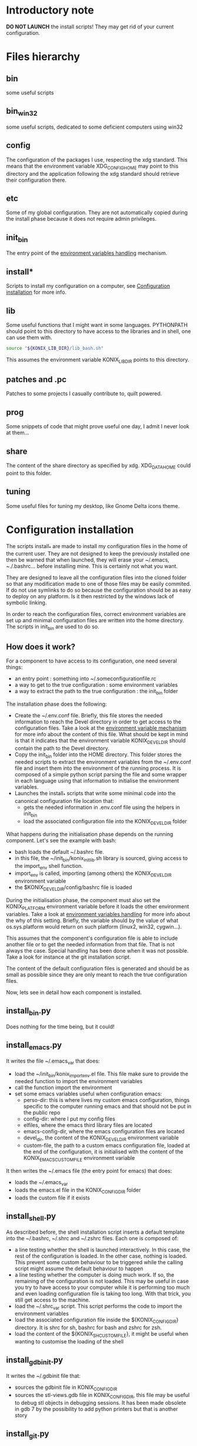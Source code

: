 
* Introductory note
  *DO NOT LAUNCH* the install scripts! They may get rid of your current configuration.
* Files hierarchy
** bin
   some useful scripts
** bin_win32
   some useful scripts, dedicated to some deficient computers using win32
** config
   The configuration of the packages I use, respecting the xdg standard. This means that the environment variable XDG_CONFIG_HOME may point to this directory and the application following the xdg standard should retrieve their configuration there.
** etc
   Some of my global configuration. They are not automatically copied during the install phase because it does not require admin privileges.
** init_bin
   The entry point of the [[id:d75e73af-0741-4fef-ab5b-373036bb08ca][environment variables handling]] mechanism.
** install*
   Scripts to install my configuration on a computer, see [[id:01315c95-f800-420e-90bc-91a4a8b5a091][Configuration installation]] for more info.
** lib
   Some useful functions that I might want in some languages. PYTHONPATH should point to this directory to have access to the libraries and in shell, one can use them with.
   #+BEGIN_SRC sh
     source "${KONIX_LIB_DIR}/lib_bash.sh"
   #+END_SRC
   This assumes the environment variable KONIX_LIB_DIR points to this directory.
** patches and .pc
   Patches to some projects I casually contribute to, quilt powered.
** prog
   Some snippets of code that might prove useful one day, I admit I never look at them...
** share
   The content of the share directory as specified by xdg. XDG_DATA_HOME could point to this folder.
** tuning
   Some useful files for tuning my desktop, like Gnome Delta icons theme.
* Configuration installation
  :PROPERTIES:
  :ID:       01315c95-f800-420e-90bc-91a4a8b5a091
  :END:
  The scripts install_* are made to install my configuration files in the home of the current user. They are not designed to keep the previously installed one then be warned that when launched, they will erase your ~/.emacs, ~./.bashrc... before installing mine. This is certainly not what you want.

  They are designed to leave all the configuration files into the cloned folder so that any modification made to one of those files may be easily commited. If do not use symlinks to do so because the configuration should be as easy to deploy on any platform. Is it then restricted by the windows lack of symbolic linking.

  In order to reach the configuration files, correct environment variables are set up and minimal configuration files are written into the home directory. The scripts in init_bin are used to do so.
** How does it work?
   For a component to have access to its configuration, one need several things:
   - an entry point : something into ~/.someconfigurationfile.rc
   - a way to get to the true configuration : some environment variables
   - a way to extract the path to the true configuration : the init_bin folder

   The installation phase does the following:
   - Create the ~/.env.conf file. Briefly, this file stores the needed information to reach the Devel directory in order to get access to the configuration files. Take a look at the [[id:d75e73af-0741-4fef-ab5b-373036bb08ca][environment variable mechanism]] for more info about the content of this file. What should be kept in mind is that it indicates that the environment variable KONIX_DEVEL_DIR should contain the path to the Devel directory.
   - Copy the init_bin folder into the HOME directory. This folder stores the needed scripts to extract the environment variables from the ~/.env.conf file and insert them into the environment of the running process. It is composed of a simple python script parsing the file and some wrapper in each language using that information to initialise the environment variables.
   - Launches the install_* scripts that write some minimal code into the canonical configuration file location that:
     - gets the needed information in .env.conf file using the helpers in init_bin
     - load the associated configuration file into the KONIX_DEVEL_DIR folder

   What happens during the initialisation phase depends on the running component. Let's see the example with bash:
   - bash loads the default ~/.bashrc file.
   - in this file, the ~/init_bin/konix_init_lib.sh library is sourced, giving access to the import_env shell function.
   - import_env is called, importing (among others) the KONIX_DEVEL_DIR environment variable
   - the $KONIX_DEVEL_DIR/config/bashrc file is loaded

   During the initialisation phase, the component must also set the KONIX_PLATFORM environment variable before it loads the other environment variables. Take a look at [[id:d75e73af-0741-4fef-ab5b-373036bb08ca][environment variables handling]] for more info about the why of this setting. Briefly, the variable should by the value of what os.sys.platform would return on such platform (linux2, win32, cygwin...).

   This assumes that the component's configuration file is able to include another file or to get the needed information from that file. That is not always the case. Special handling has been done when it was not possible. Take a look for instance at the git installation script.

   The content of the default configuration files is generated and should be as small as possible since they are only meant to reach the true configuration files.

   Now, lets see in detail how each component is installed.
** install_bin.py
   Does nothing for the time being, but it could!
** install_emacs.py
   It writes the file ~/.emacs_var that does:
   - load the ~/init_bin/konix_import_env.el file. This file make sure to provide the needed function to import the environment variables
   - call the function import the environment
   - set some emacs variables useful when configuration emacs:
     - perso-dir: this is where lives my custom emacs configuration, things specific to the computer running emacs and that should not be put in the public repo
     - config-dir: where I put my config files
     - elfiles, where the emacs third library files are located
     - emacs-config-dir, where the emacs configuration files are located
     - devel_dir, the content of the KONIX_DEVEL_DIR environment variable
     - custom-file, the path to a custom emacs configuration file, loaded at the end of the configuration, it is initialised with the content of the KONIX_EMACS_CUSTOM_FILE environment variable

   It then writes the ~/.emacs file (the entry point for emacs) that does:
   - loads the ~/.emacs_var
   - loads the emacs.el file in the KONIX_CONFIG_DIR folder
   - loads the custom file if it exists
** install_shell.py
   As described before, the shell installation script inserts a default template into the ~/.bashrc, ~/.shrc and ~/.zshrc files. Each one is composed of:
   - a line testing whether the shell is launched interactively. In this case, the rest of the configuration is loaded. In the other case, nothing is loaded. This prevent some custom behaviour to be triggered while the calling script might assume the default behaviour to happen
   - a line testing whether the computer is doing much work. If so, the remaining of the configuration is not loaded. This may be useful in case you try to have access to your computer while it is performing too much and even loading configuration file is taking too long. With that trick, you still get access to the machine.
   - load the ~/.shrc_var script. This script performs the code to import the environment variables
   - load the associated configuration file inside the ${KONIX_CONFIG_DIR} directory. It is shrc for sh, bashrc for bash and zshrc for zsh.
   - load the content of the ${KONIX_SH_CUSTOM_FILE}, it might be useful when wanting to customise the loading of the shell
** install_gdbinit.py
   It writes the ~/.gdbinit file that:
   - sources the gdbinit file in KONIX_CONFIG_DIR
   - sources the stl-views.gdb file in KONIX_CONFIG_DIR, this file may be useful to debug stl objects in debugging sessions. It has been made obsolete in gdb 7 by the possibility to add python printers but that is another story
** install_git.py
   Because git does not provide any way to source another file, this file is directly copied in the home. This means that the KONIX_CONFIG_DIR/gitconfig file should be changed by hand and then install_git.py re launched each time a change is to be done in the configuration. This is really a pain, and I hope I will find a solution to make it easier in the future. Luckily, I barely change this file. The script copies the KONIX_CONFIG_DIR/gitconfig file in ~/.gitconfig, making sure to conserve the previous values of user name and email. It also adds the konix_sendmail.sh script as sendemail.smtpserver default value because it use it.

   This install script should be re done in the future.
** install_lib.py
   This script does not install anything, it should be imported by all other script in order to get access to useful information like the environment values before installing anything. It also provides some helpers like a function that replaces a file only if the user confirmed he did not mind.
** install.py
   This is the main installation script, it calls all other install scripts and also:
   - install the ~/.env_[PLATFORM].conf file with the default content of the environment variables. This is the file used by the wrappers when wanting to reach the configuration folder
   - install the ~/init_bin folder with the wrappers in it.
   - calls all the installation script for each component
   - install some default files into the HOME directory. Most of them are historically present and should either be installed via dedicated install_ scripts or not be installed at all, but I did not spend time to tackle them yet.
     - Makefile: I like being able to launch make from HOME and having my most often used project compiled
     - .gitk: Some config about gitk, should be inserted into the install_git script
     - .inputrc
     - .B.blend
     - .screenrc
     - .vimrc
     - .terminator
   - Only on linux platform,
     - install some configuration file those may be kept that way because on linux, I am almost certain I may use symlinks and the limitation of windows is not relevant then
       - .fluxbox
       - .fluxbox/devel_bin: should be removed
       - .conky.d
       - .ideskrc
       - .idesktop
       - .Xdefaults
       - .xinitrc
       - .xsession
       - .gtkrc-2.0
     - install my favorite (Delta) gnome icon themes
     - make sure to add via gconf the configuration of some applications
     - make sure the files inside the binary folder are executable
** install_quilt.py
   makes sure the folders ~/patches and ~/.pc are symlinks to the ones in devel. There are useful to store random patches about project I may not contribute to directly. For instance, I keep some patch made in emacs that wait to be send upstream. I only have to quilt pop and quilt push to get them back after a pulling of upstream sources and keeping them centralised facilitates synchronisation between computers.
** install_seeks.sh
   It is not an install script but some reminder about how to compile it
** install_vim.py
   copies KONIX_CONFIG_DIR/vimrc into the ~/.vimrc file. Now that I know better how vim works and I know the source command exists, I may change this behaviour to ake it more like the one of emacs or shell.
* Environment variables handling
  :PROPERTIES:
  :ID:       d75e73af-0741-4fef-ab5b-373036bb08ca
  :END:
** Default ones
   Those are the default environment variable provided for all the components.
   - KONIX_LIB_DIR
   - KONIX_CONFIG_DIR
   - KONIX_PWD: from where the call to install was done
   - PATH_SEPARATOR: ";" on windows, ":" elsewhere
   - KONIX_BIN_DIR
   - KONIX_DEVEL_DIR
   - KONIX_PLATFORM
   - KONIX_PERSO_DIR: the path to a personal directory where personal stuff should be located. I dislike putting things into ~/ because it become really quickly messy, it default to a folder called perso sibling to the devel folder
   - PYTHON_PATH : the path to the python executable that is to be called to get the environment values. Not used anymore, use PYTHON_BIN instead
   - KONIX_SH_CUSTOM_FILE : a file with the customisation of shell
   - HOME
   - KONIX_SHARE_DIR
   - KONIX_TUNING_DIR
   - KONIX_EMACS_CUSTOM_FILE
   - KONIX_SRC_DIR : path to some sources, not used anymore
   - PYTHON_BIN : the path to the python executable that is to be called to get the environment values
** How it works
   The core of the environment manager is the python script konix_get_env.py. it reads the content of the env.conf files and prints on stdout the list of environment variables with the format.

   NAME='VALUE'

   Its constraints are:
   - it should work on any platform, this caused the python language choice
   - The installation for one platform should not impact the installation for another. This means that if your HOME folder in shared between cygwin and mac for instance, installing the environments for one should not impact on the installation for another. Besides,
     running on each platform should work correctly and load the default values as well as those specific for each platform.

   The script updates the values of the environment variables at the time it is called. For instance, if the variable FOO has the value BAR and if the env.conf file indicates to add :JO to FOO, then the script output will contain

   FOO='BAR:JO'

   It is the responsibility of each wrapper to call it and parse the result.
** The content of the env.conf files
   The env.conf files, written in ini style, are composed of three sections:
   - [Replace]: the value of the environment variables replace the existing value, FOO=':JO:'
   - [Prefix]: the value of the variable is put before the existing value, FOO=':JOBAR'
   - [Suffix]: the value of the variable is put after the existing value, FOO='BAR:JO'

   Note: prefer using KONIX_PATH_SEPARATOR instead of : to have something platform independent.

   Each section may be repeated as many times as wanted, they may be written in any order and they are interpreted in order. For instance, the content
   #+BEGIN_EXAMPLE
   [Prefix]
   FOO=BA
   [Suffix]
   FOO=FU
   #+END_EXAMPLE
   Will result in FOO getting the value BABARFU.
** The env.conf files organisation
   The script reads the following files in order
   - possibly a backup env file, see the [[id:008f277c-fb05-407d-864a-be8fcf55733b][avoiding loops]] section for more information
   - KONIX_CONFIG_DIR/env.conf
   - ~/env.conf
   - KONIX_CONFIG_DIR/env_[PLATFORM].conf
   - ~/env_[PLATFORM].conf
   The content of the environment variables is updated between each call, meaning that when interpreting the second env.conf file, the content of the variables once passing the first file is taken into account. For instance, if in KONIX_CONFIG_DIR/env.conf, there is
   #+BEGIN_EXAMPLE
   [Prefix]
   FOO=BAR
   #+END_EXAMPLE
   and in ~/env.conf
   #+BEGIN_EXAMPLE
   [Suffix]
   FOO=FU
   #+END_EXAMPLE
   The result will be FOO=BARBAFU.
** Avoiding loops
   :PROPERTIES:
   :ID:       008f277c-fb05-407d-864a-be8fcf55733b
   :END:
   When recursively calling components, for instance if bash loads emacs that loads bash that loads... The associated wrappers may be called several times: once for each call.
   This may cause environment variables to grow a lot. With the example of FOO given earlier and bash calling emacs calling bash, you get:
   - in bash: FOO BARBAFU
   - in emacs: FOO BARBARBAFUFU
   - in the second bash: FOO BARBARBARBAFUFUFU

   To avoid this (unwanted behavior), the content of the environment before interpreting the env.conf files the first time the konix_get_env.py script is called is recorder in HOME/.env_backup/env_RANDOM.conf and the new environment variable KONIX_ENV_BACKUP_FILE is set
   to the path to that file. When the script is called, it checks whether this variable exists and the given file exist also. If so, the values of this file is inserted before the first env.conf file in the list. This causes all the modified environment variable changed
   during the parsing of the env.conf files to be set to a default value instead of the defaut environment value.

   That means that if you change an environment variable in one of the layer without going through the environment manager process, its value would be forgotten when spawning a child. For instance, if in bash you do:
   Export FOO YOUPI
   And then you call emacs, the emacs process will have
   FOO BARBAFU instead of BARYOUPIFU. There is not any work to adjust this behaviour yet.
** The need for PYTHON_BIN
   Imagine you are on window, with python and cygwin installed. You then run the cygwin bash and then launch the install script. By default, calling python will call the one of windows and then all the paths are written c:/... Now imagine you just installed cygwin
   python. Then when running another bash. The new call to python will find the one of cygwin expecting paths like /cygwin/c/... then the whole installed files won't be correctly read.

   More generally, if you install another version of python on your system (in addition to the one used to install),there might be an conflict between this new version and the content of the written env files.

   The wrappers should then make sure it is the python whose path is in PYTHON_BIN that should be called. This is the hacky thing of the system: the wrappers need to know the value of the PYTHON_BIN that should be given by the environment manager script in order to launch
   the environment manager. I don't know any cleaner way to do this for the time being.

   The wrappers should also know the current platform to know what .env[PLATFORM].conf file to parse.
   Indeed, imagine your HOME folder is shared between several platforms, then the default environment variables won,t be the same. Guess for instance that KONIX_PATH_SEPARATOR would be : on unix and ; on windows.
   The wrapper should use some heuristic to know what to put into the KONIX_PLATFORM environment variable so that the konix_get_env.py script will know what to launch. Keep in mind that the value is initialised during the installation phase with the sys.platform value.
** New platform
   If you want to add support for a new platform, just copy the KONIX_CONFIG_DIR/env_[PLATFORM].conf and ~/env_[PLATFORM].conf file generated during a previous installation and give the platform the name you want. Then make sure the wrappers will set the KONIX_PLATFORM variable to the good value
* Magic stuff                                                       :ARCHIVE:
  :LOGBOOK:
  - Captured       [2012-12-17 lun. 19:25]
  :END:
# Local Variables:
# ispell-dictionary: "british"
# End:
